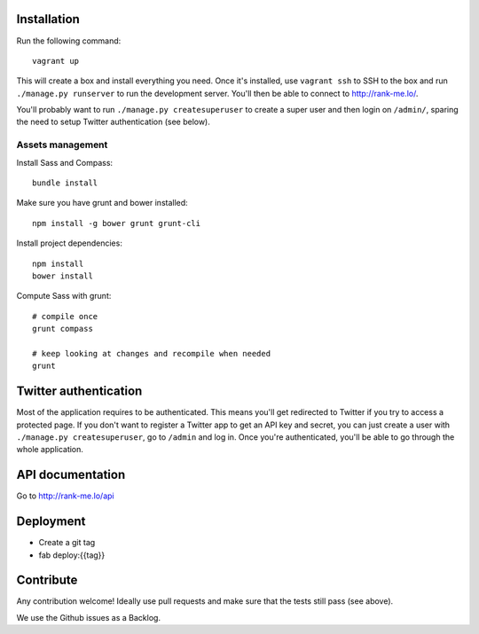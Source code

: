 Installation
============

Run the following command::

    vagrant up

This will create a box and install everything you need. Once it's installed,
use ``vagrant ssh`` to SSH to the box and run ``./manage.py runserver`` to run
the development server. You'll then be able to connect to
http://rank-me.lo/.

You'll probably want to run ``./manage.py createsuperuser`` to create a super
user and then login on ``/admin/``, sparing the need to setup Twitter
authentication (see below).

Assets management
~~~~~~~~~~~~~~~~~

Install Sass and Compass::

    bundle install

Make sure you have grunt and bower installed::

    npm install -g bower grunt grunt-cli

Install project dependencies::

    npm install
    bower install

Compute Sass with grunt::

    # compile once
    grunt compass

    # keep looking at changes and recompile when needed
    grunt

Twitter authentication
======================

Most of the application requires to be authenticated. This means you'll get
redirected to Twitter if you try to access a protected page. If you don't want
to register a Twitter app to get an API key and secret, you can just create a
user with ``./manage.py createsuperuser``, go to ``/admin`` and log in. Once you're
authenticated, you'll be able to go through the whole application.

API documentation
=================

Go to http://rank-me.lo/api

Deployment
==========

* Create a git tag
* fab deploy:{{tag}}

Contribute
==========

Any contribution welcome! Ideally use pull requests and make sure that the
tests still pass (see above).

We use the Github issues as a Backlog.
